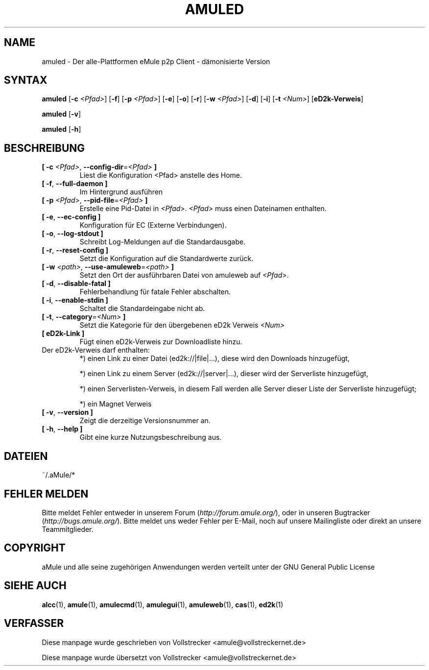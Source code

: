 .\"*******************************************************************
.\"
.\" This file was generated with po4a. Translate the source file.
.\"
.\"*******************************************************************
.TH AMULED 1 "Januar 2010" "aMule Daemon v2.2.6" "aMule Dämon"
.als B_untranslated B
.als RB_untranslated RB
.SH NAME
amuled \- Der alle\-Plattformen eMule p2p Client \- dämonisierte Version
.SH SYNTAX
.B_untranslated amuled
[\fB\-c\fP \fI<Pfad>\fP]
.RB_untranslated [ \-f ]
[\fB\-p\fP \fI<Pfad>\fP]
.RB_untranslated [ \-e ]
.RB_untranslated [ \-o ]
.RB_untranslated [ \-r ]
[\fB\-w\fP \fI<Pfad>\fP]
.RB_untranslated [ \-d ]
.RB_untranslated [ \-i ]
[\fB\-t\fP \fI<Num>\fP] [\fBeD2k\-Verweis\fP]

.B_untranslated amuled
.RB_untranslated [ \-v ]

.B_untranslated amuled
.RB_untranslated [ \-h ]
.SH BESCHREIBUNG
.TP 
\fB[ \-c\fP \fI<Pfad>\fP, \fB\-\-config\-dir\fP=\fI<Pfad>\fP \fB]\fP
Liest die Konfiguration <Pfad> anstelle des Home.
.TP 
.B_untranslated [ \-f\fR, \fB\-\-full\-daemon ]\fR
Im Hintergrund ausführen
.TP 
\fB[ \-p\fP \fI<Pfad>\fP, \fB\-\-pid\-file\fP=\fI<Pfad>\fP \fB]\fP
Erstelle eine Pid\-Datei in \fI<Pfad>\fP.  \fI<Pfad>\fP muss einen
Dateinamen enthalten.
.TP 
.B_untranslated [ \-e\fR, \fB\-\-ec\-config ]\fR
Konfiguration für EC (Externe Verbindungen).
.TP 
.B_untranslated [ \-o\fR, \fB\-\-log\-stdout ]\fR
Schreibt Log\-Meldungen auf die Standardausgabe.
.TP 
.B_untranslated [ \-r\fR, \fB\-\-reset\-config ]\fR
Setzt die Konfiguration auf die Standardwerte zurück.
.TP 
\fB[ \-w\fP \fI<path>\fP, \fB\-\-use\-amuleweb\fP=\fI<path>\fP \fB]\fP
Setzt den Ort der ausführbaren Datei von amuleweb auf \fI<Pfad>\fP.
.TP 
.B_untranslated [ \-d\fR, \fB\-\-disable\-fatal ]\fR
Fehlerbehandlung für fatale Fehler abschalten.
.TP 
.B_untranslated [ \-i\fR, \fB\-\-enable\-stdin ]\fR
Schaltet die Standardeingabe nicht ab.
.TP 
\fB[ \-t\fP, \fB\-\-category\fP=\fI<Num>\fP \fB]\fP
Setzt die Kategorie für den übergebenen eD2k Verweis \fI<Num>\fP
.TP 
\fB[ eD2k\-Link ]\fP
Fügt einen eD2k\-Verweis zur Downloadliste hinzu.
.TP 
Der eD2k\-Verweis darf enthalten:
.2TP
*) einen Link zu einer Datei (ed2k://|file|...), diese wird den Downloads
hinzugefügt,

.2TP
*) einen Link zu einem Server (ed2k://|server|...), dieser wird der
Serverliste hinzugefügt,

.2TP
*) einen Serverlisten\-Verweis, in diesem Fall werden alle Server dieser
Liste der Serverliste hinzugefügt;

.2TP
*) ein Magnet Verweis
.TP 
.B_untranslated [ \-v\fR, \fB\-\-version ]\fR
Zeigt die derzeitige Versionsnummer an.
.TP 
.B_untranslated [ \-h\fR, \fB\-\-help ]\fR
Gibt eine kurze Nutzungsbeschreibung aus.
.SH DATEIEN
~/.aMule/*
.SH "FEHLER MELDEN"
Bitte meldet Fehler entweder in unserem Forum (\fIhttp://forum.amule.org/\fP),
oder in unseren Bugtracker (\fIhttp://bugs.amule.org/\fP). Bitte meldet uns
weder Fehler per E\-Mail, noch auf unsere Mailingliste oder direkt an unsere
Teammitglieder.
.SH COPYRIGHT
aMule und alle seine zugehörigen Anwendungen werden verteilt unter der GNU
General Public License
.SH "SIEHE AUCH"
.B_untranslated alcc\fR(1), \fBamule\fR(1), \fBamulecmd\fR(1), \fBamulegui\fR(1), \fBamuleweb\fR(1), \fBcas\fR(1), \fBed2k\fR(1)
.SH VERFASSER
Diese manpage wurde geschrieben von Vollstrecker
<amule@vollstreckernet.de>

Diese manpage wurde übersetzt von Vollstrecker <amule@vollstreckernet.de>
